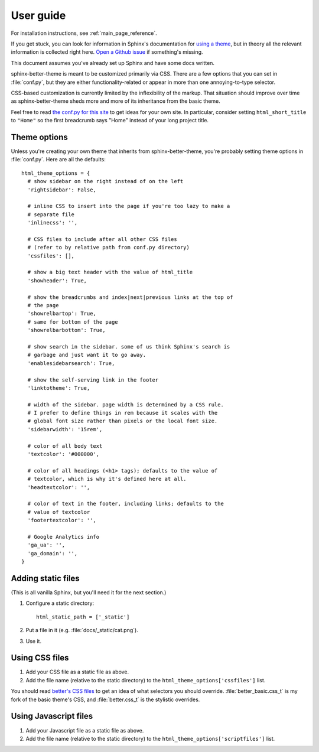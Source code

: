 User guide
==========

For installation instructions, see :ref:`main_page_reference`.

If you get stuck, you can look for information in Sphinx's documentation for
`using a theme`_, but in theory all the relevant information is collected right
here. `Open a Github issue`_ if something's missing.

This document assumes you've already set up Sphinx and have some docs written.

.. _using a theme: http://sphinx-doc.org/theming.html#using-a-theme
.. _Open a Github issue: https://github.com/irskep/sphinx-better-theme/issues/new

sphinx-better-theme is meant to be customized primarily via CSS. There are a
few options that you can set in :file:`conf.py`, but they are either
functionality-related or appear in more than one annoying-to-type selector.

CSS-based customization is currently limited by the inflexibility of the
markup. That situation should improve over time as sphinx-better-theme sheds
more and more of its inheritance from the basic theme.

Feel free to read `the conf.py for this site`_ to get ideas for your own site.
In particular, consider setting ``html_short_title`` to ``"Home"`` so the first
breadcrumb says "Home" instead of your long project title.

.. _the conf.py for this site: https://raw.github.com/irskep/sphinx-better-theme/master/docs/conf.py

Theme options
^^^^^^^^^^^^^

Unless you're creating your own theme that inherits from sphinx-better-theme,
you're probably setting theme options in :file:`conf.py`. Here are all the
defaults::

  html_theme_options = {
    # show sidebar on the right instead of on the left
    'rightsidebar': False,

    # inline CSS to insert into the page if you're too lazy to make a
    # separate file
    'inlinecss': '',

    # CSS files to include after all other CSS files
    # (refer to by relative path from conf.py directory)
    'cssfiles': [],

    # show a big text header with the value of html_title
    'showheader': True,

    # show the breadcrumbs and index|next|previous links at the top of
    # the page
    'showrelbartop': True,
    # same for bottom of the page
    'showrelbarbottom': True,

    # show search in the sidebar. some of us think Sphinx's search is
    # garbage and just want it to go away.
    'enablesidebarsearch': True,

    # show the self-serving link in the footer
    'linktotheme': True,

    # width of the sidebar. page width is determined by a CSS rule.
    # I prefer to define things in rem because it scales with the
    # global font size rather than pixels or the local font size.
    'sidebarwidth': '15rem',

    # color of all body text
    'textcolor': '#000000',

    # color of all headings (<h1> tags); defaults to the value of
    # textcolor, which is why it's defined here at all.
    'headtextcolor': '',

    # color of text in the footer, including links; defaults to the
    # value of textcolor
    'footertextcolor': '',

    # Google Analytics info
    'ga_ua': '',
    'ga_domain': '',
  }

Adding static files
^^^^^^^^^^^^^^^^^^^

(This is all vanilla Sphinx, but you'll need it for the next section.)

#. Configure a static directory::

    html_static_path = ['_static']

#. Put a file in it (e.g. :file:`docs/_static/cat.png`).

#. Use it.

Using CSS files
^^^^^^^^^^^^^^^

#. Add your CSS file as a static file as above.

#. Add the file name (relative to the static directory) to the
   ``html_theme_options['cssfiles']`` list.

You should read `better's CSS files`_ to get an idea of what selectors you
should override. :file:`better_basic.css_t` is my fork of the basic theme's
CSS, and :file:`better.css_t` is the stylistic overrides.

.. _better's CSS files: https://github.com/irskep/sphinx-better-theme/tree/master/better/static

Using Javascript files
^^^^^^^^^^^^^^^^^^^^^^

#. Add your Javascript file as a static file as above.

#. Add the file name (relative to the static directory) to the
   ``html_theme_options['scriptfiles']`` list.

